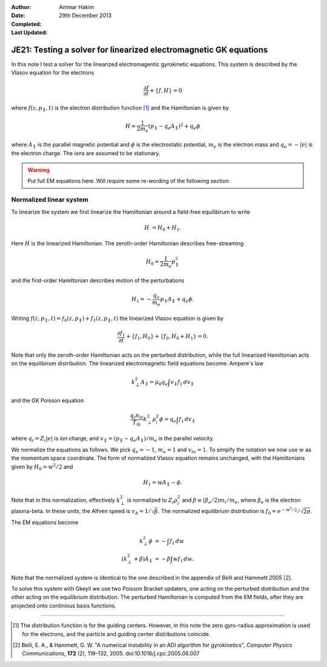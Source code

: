 :Author: Ammar Hakim
:Date: 29th December 2013
:Completed: 
:Last Updated:

JE21: Testing a solver for linearized electromagnetic GK equations
==================================================================

In this note I test a solver for the linearized electromagentic
gyrokinetic equations. This system is described by the Vlasov equation
for the electrons

.. math::

  \frac{\partial f}{\partial t} + \{f,H\} = 0

where :math:`f(z,p_\parallel,t)` is the electron distribution function
[#dist-function]_ and the Hamiltonian is given by

.. math::

  H = \frac{1}{2m_e}(p_\parallel-q_e A_\parallel)^2 + q_e \phi

where :math:`A_\parallel` is the parallel magnetic potential and
:math:`\phi` is the electrostatic potential, :math:`m_e` is the
electron mass and :math:`q_e = -|e|` is the electron charge. The ions
are assumed to be stationary.

.. warning::

  Put full EM equations here. Will require some re-wording of the
  following section.

Normalized linear system
------------------------

To linearize the system we first linearize the Hamiltonian around a
field-free equilibirum to write

.. math::

  H &= H_0 + H_1.

Here :math:`H` is the linearized Hamiltonian. The zeroth-order
Hamiltonian describes free-streaming

.. math::

  H_0 = \frac{1}{2m_e} p_\parallel^2

and the first-order Hamiltonian describes motion of the perturbations

.. math::

  H_1 = -\frac{q_e}{m_e}p_\parallel A_\parallel + q_e\phi.

Writing :math:`f(z,p_\parallel,t) = f_0(z,p_\parallel) +
f_1(z,p_\parallel,t)` the linearized Vlasov equation is given by

.. math::

  \frac{\partial f_1}{\partial t} + \{f_1,H_0\} + \{f_0,H_0+H_1\} = 0.

Note that only the zeroth-order Hamiltonian acts on the perturbed
distribution, while the full linearized Hamiltonian acts on the
equilibirum distribution. The linearized electromagnetic field
equations become: Ampere's law

.. math::

  k_\perp^2 A_\parallel = \mu_0 q_e \int v_\parallel f_1\thinspace dv_\parallel

and the GK Poisson equation

.. math::

  \frac{q_i n_{0i}}{T_{0i}}
  k_\perp^2\rho_i^2 \phi
  =
  q_e \int f_1\thinspace dv_\parallel

where :math:`q_i = Z_i |e|` is ion charge, and :math:`v_\parallel =
(p_\parallel-q_e A_\parallel)/m_e` is the parallel velocity.

We normalize the equations as follows. We pick :math:`q_e=-1`,
:math:`m_e=1` and :math:`v_{te}=1`. To simpify the notation we now use
:math:`w` as the momentum space coordinate. The form of normalized
Vlasov equation remains unchanged, with the Hamiltonians given by
:math:`H_0 = w^2/2` and

.. math::

  H_1 = w A_\parallel - \phi.

Note that in this normalization, effectively :math:`k_\perp^2` is
normalized to :math:`Z_i\rho_i^2` and :math:`\beta \equiv (\beta_e/2)
m_i/m_e`, where :math:`\beta_e` is the electron plasma-beta. In these
units, the Alfven speed is :math:`v_A=1/\sqrt{\beta}`. The normalized
equilibrium distribution is :math:`f_0 = e^{-w^2/2}/\sqrt{2\pi}`.

The EM equations become

.. math::

 k_\perp^2 \phi &= -\int f_1\thinspace dw\\
 (k_\perp^2+\beta) A_\parallel &= -\beta \int w f_1\thinspace dw.

Note that the normalized system is identical to the one described in
the appendix of Belli and Hammett 2005 [#belli-hammett-2005]_.

To solve this system with Gkeyll we use two Poisson Bracket updaters,
one acting on the perturbed distribution and the other acting on the
equilibrium distribution. The perturbed Hamiltonian is computed from
the EM fields, after they are projected onto continious basis
functions.

-----

.. [#dist-function] The distribution function is for the guiding
   centers. However, in this note the zero gyro-radius approximation
   is used for the electrons, and the particle and guiding center
   distributions coincide.

.. [#belli-hammett-2005] Belli, E. A., & Hammett, G. W. "A numerical
   instability in an ADI algorithm for gyrokinetics", *Computer
   Physics Communications*, **172** (2),
   119–132, 2005. doi:10.1016/j.cpc.2005.06.007
